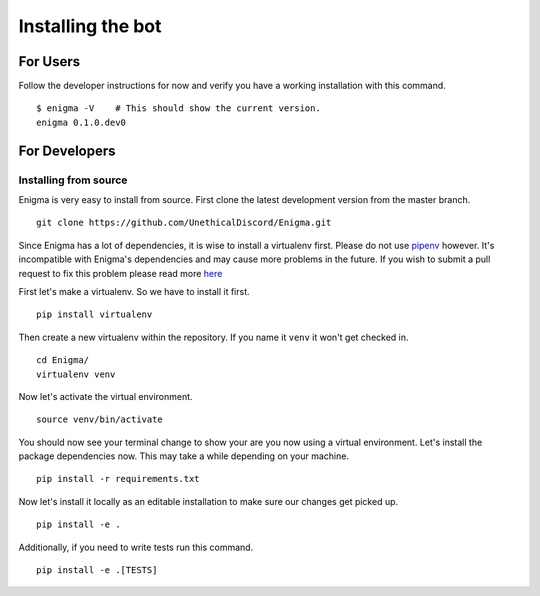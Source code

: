 .. _installing_bot:

==================
Installing the bot
==================

For Users
=========

.. todo::

    Add instructions for Docker, Kubernetes and pip wheel releases.

Follow the developer instructions for now and verify you have a working installation with this command.

::

    $ enigma -V    # This should show the current version.
    enigma 0.1.0.dev0

For Developers
==============

Installing from source
----------------------

Enigma is very easy to install from source. First clone the latest development version from the master branch.

::

    git clone https://github.com/UnethicalDiscord/Enigma.git


Since Enigma has a lot of dependencies, it is wise to install a virtualenv first. Please do not use `pipenv <https://docs.pipenv.org/>`_ however.
It's incompatible with Enigma's dependencies and may cause more problems in the future. If you wish to submit a pull request to fix this problem please read more `here <https://github.com/pypa/pipenv/issues/1578>`_

First let's make a virtualenv. So we have to install it first.

::

    pip install virtualenv

Then create a new virtualenv within the repository. If you name it ``venv`` it won't get checked in.

::

    cd Enigma/
    virtualenv venv

Now let's activate the virtual environment.

::

    source venv/bin/activate

You should now see your terminal change to show your are you now using a virtual environment.
Let's install the package dependencies now. This may take a while depending on your machine.


::

    pip install -r requirements.txt

Now let's install it locally as an editable installation to make sure our changes get picked up.

::

    pip install -e .

Additionally, if you need to write tests run this command.

::

    pip install -e .[TESTS]
